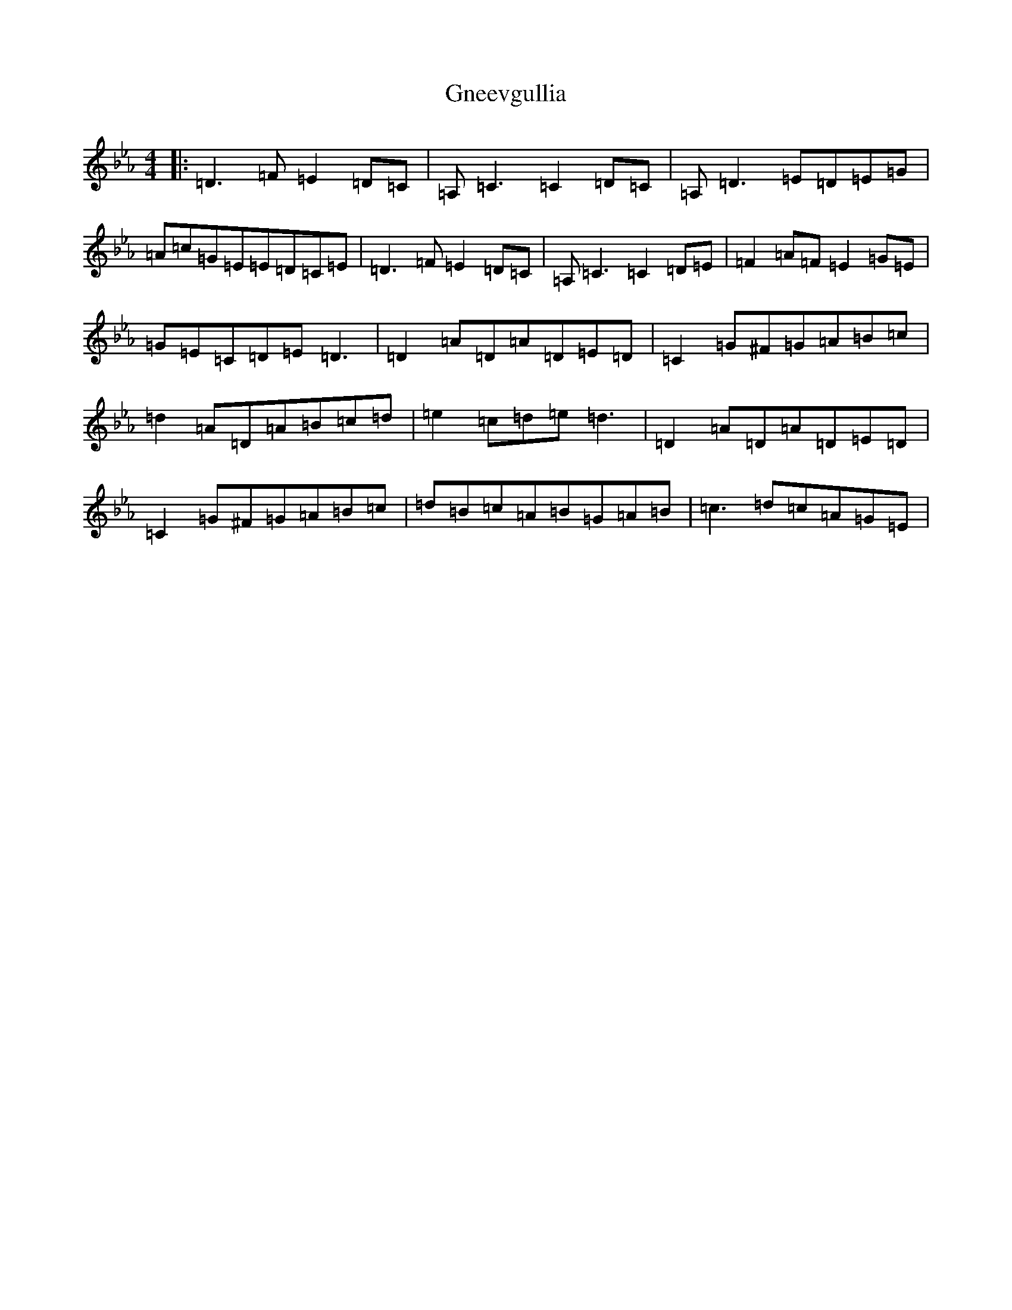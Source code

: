 X: 2482
T: Gneevgullia
S: https://thesession.org/tunes/876#setting29653
Z: E minor
R: reel
M:4/4
L:1/8
K: C minor
|:=D3=F=E2=D=C|=A,=C3=C2=D=C|=A,=D3=E=D=E=G|=A=c=G=E=E=D=C=E|=D3=F=E2=D=C|=A,=C3=C2=D=E|=F2=A=F=E2=G=E|=G=E=C=D=E=D3|=D2=A=D=A=D=E=D|=C2=G^F=G=A=B=c|=d2=A=D=A=B=c=d|=e2=c=d=e=d3|=D2=A=D=A=D=E=D|=C2=G^F=G=A=B=c|=d=B=c=A=B=G=A=B|=c3=d=c=A=G=E|